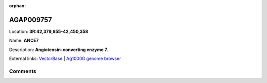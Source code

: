 :orphan:



AGAP009757
==========

Location: **3R:42,379,655-42,450,358**

Name: **ANCE7**

Description: **Angiotensin-converting enzyme 7**.

External links:
`VectorBase <https://www.vectorbase.org/Anopheles_gambiae/Gene/Summary?g=AGAP009757>`_ |
`Ag1000G genome browser <https://www.malariagen.net/apps/ag1000g/phase1-AR3/index.html?genome_region=3R:42379655-42450358#genomebrowser>`_





Comments
--------


.. raw:: html

    <div id="disqus_thread"></div>
    <script>
    
    var disqus_config = function () {
        this.page.identifier = '/gene/{{ gene.id }}';
    };
    
    (function() { // DON'T EDIT BELOW THIS LINE
    var d = document, s = d.createElement('script');
    s.src = 'https://agam-selection-atlas.disqus.com/embed.js';
    s.setAttribute('data-timestamp', +new Date());
    (d.head || d.body).appendChild(s);
    })();
    </script>
    <noscript>Please enable JavaScript to view the <a href="https://disqus.com/?ref_noscript">comments.</a></noscript>


